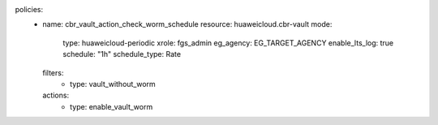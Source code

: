 policies:
  - name: cbr_vault_action_check_worm_schedule
    resource: huaweicloud.cbr-vault
    mode:
      type: huaweicloud-periodic
      xrole: fgs_admin
      eg_agency: EG_TARGET_AGENCY
      enable_lts_log: true
      schedule: "1h"
      schedule_type: Rate
    filters:
      - type: vault_without_worm
    actions:
      - type: enable_vault_worm
